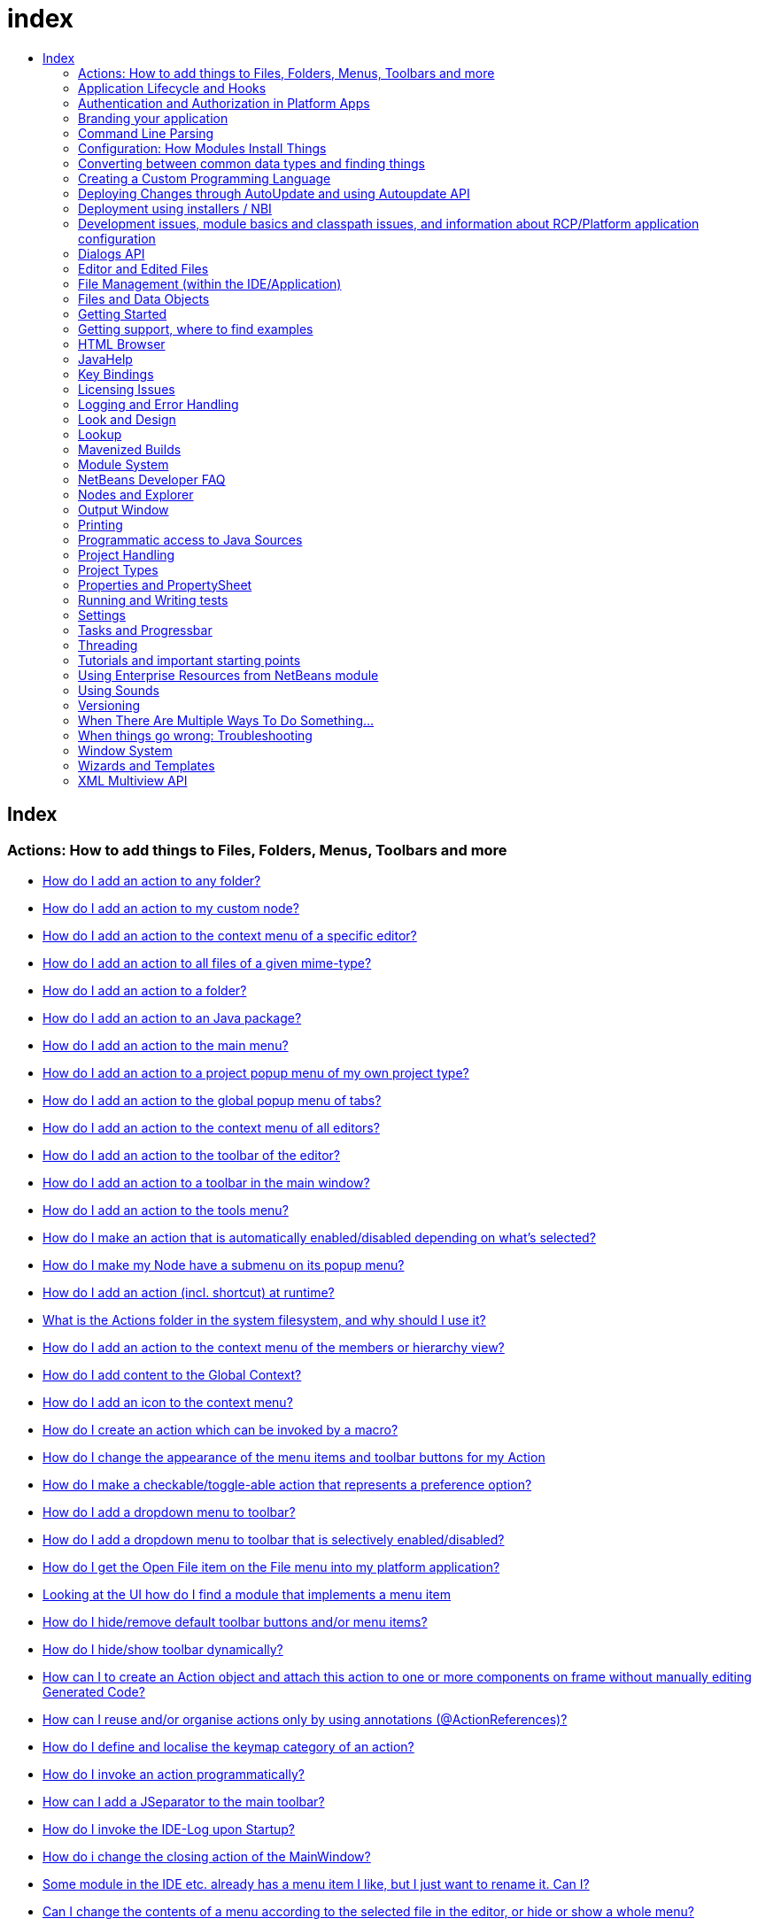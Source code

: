 // 
//     Licensed to the Apache Software Foundation (ASF) under one
//     or more contributor license agreements.  See the NOTICE file
//     distributed with this work for additional information
//     regarding copyright ownership.  The ASF licenses this file
//     to you under the Apache License, Version 2.0 (the
//     "License"); you may not use this file except in compliance
//     with the License.  You may obtain a copy of the License at
// 
//       http://www.apache.org/licenses/LICENSE-2.0
// 
//     Unless required by applicable law or agreed to in writing,
//     software distributed under the License is distributed on an
//     "AS IS" BASIS, WITHOUT WARRANTIES OR CONDITIONS OF ANY
//     KIND, either express or implied.  See the License for the
//     specific language governing permissions and limitations
//     under the License.
//

= index
:jbake-type: wiki
:jbake-tags: wiki, devfaq, needsreview
:jbake-status: published
:keywords: Apache NetBeans wiki index
:description: Apache NetBeans wiki index
:toc: left
:toc-title:
:syntax: true

[.sect1]
== Index

=== Actions: How to add things to Files, Folders, Menus, Toolbars and more

- link:DevFaqActionAddAnyFolder.asciidoc[How do I add an action to any folder?]
- link:DevFaqActionAddDataObject.asciidoc[How do I add an action to my custom node?]
- link:DevFaqActionAddEditorPopup.asciidoc[How do I add an action to the context menu of a specific editor?]
- link:DevFaqActionAddFileMime.asciidoc[How do I add an action to all files of a given mime-type?]
- link:DevFaqActionAddFolder.asciidoc[How do I add an action to a folder?]
- link:DevFaqActionAddJavaPackage.asciidoc[How do I add an action to an Java package?]
- link:DevFaqActionAddMenuBar.asciidoc[How do I add an action to the main menu?]
- link:DevFaqActionAddProjectOwnTypePopUp.asciidoc[How do I add an action to a project popup menu of my own project type?]
- link:DevFaqActionAddTabPopup.asciidoc[How do I add an action to the global popup menu of tabs?]
- link:DevFaqActionAddToContextMenuOfAllEditors.asciidoc[How do I add an action to the context menu of all editors?]
- link:DevFaqActionAddToEditorToolbar.asciidoc[How do I add an action to the toolbar of the editor?]
- link:DevFaqActionAddToolBar.asciidoc[How do I add an action to a toolbar in the main window?]
- link:DevFaqActionAddTools.asciidoc[How do I add an action to the tools menu?]
- link:DevFaqActionContextSensitive.asciidoc[How do I make an action that is automatically enabled/disabled depending on what's selected?]
- link:DevFaqActionNodePopupSubmenu.asciidoc[How do I make my Node have a submenu on its popup menu?]
- link:DevFaqActionsAddAtRuntime.asciidoc[How do I add an action (incl. shortcut) at runtime?]
- link:DevFaqActionsFolder.asciidoc[What is the Actions folder in the system filesystem, and why should I use it?]
- link:DevFaqAddActionToMembersOrHierarchyView.asciidoc[How do I add an action to the context menu of the members or hierarchy view?]
- link:DevFaqAddGlobalContext.asciidoc[How do I add content to the Global Context?]
- link:DevFaqAddIconToContextMenu.asciidoc[How do I add an icon to the context menu?]
- link:DevFaqAddMacroableAction.asciidoc[How do I create an action which can be invoked by a macro?]
- link:DevFaqChangeMenuItemToolbarAppearanceForAction.asciidoc[How do I change the appearance of the menu items and toolbar buttons for my Action]
- link:DevFaqCheckableActionPreferenceOption.asciidoc[How do I make a checkable/toggle-able action that represents a preference option?]
- link:DevFaqDropdownMenuAddToolbar.asciidoc[How do I add a dropdown menu to toolbar?]
- link:DevFaqDropdownMenuAddToolbarEnabled.asciidoc[How do I add a dropdown menu to toolbar that is selectively enabled/disabled?]
- link:DevFaqFileOpenAction.asciidoc[How do I get the Open File item on the File menu into my platform application?]
- link:DevFaqFindLocationInSourcesFromUi.asciidoc[Looking at the UI how do I find a module that implements a menu item]
- link:DevFaqHideRemoveToolbarMenu.asciidoc[How do I hide/remove default toolbar buttons and/or menu items?]
- link:DevFaqHideShowToolbar.asciidoc[How do I hide/show toolbar dynamically?]
- link:DevFaqHowCreateAnActionObject.asciidoc[How can I to create an Action object and attach this action to one or more components on frame without manually editing Generated Code?]
- link:DevFaqHowOrganizeOrReuseExistingActionsWithAnnotations.asciidoc[How can I reuse and/or organise actions only by using annotations (@ActionReferences)?]
- link:DevFaqHowToDefineTheKeyMapCategoryForAnAction.asciidoc[How do I define and localise the keymap category of an action?]
- link:DevFaqInvokeActionProgrammatically.asciidoc[How do I invoke an action programmatically?]
- link:DevFaqJSeparatorInMainToolbar.asciidoc[How can I add a JSeparator to the main toolbar?]
- link:DevFaqLogActionStartup.asciidoc[How do I invoke the IDE-Log upon Startup?]
- link:DevFaqMainwindowClosingAction.asciidoc[How do i change the closing action of the MainWindow?]
- link:DevFaqRenamingMenuItem.asciidoc[Some module in the IDE etc. already has a menu item I like, but I just want to rename it. Can I?]
- link:DevFaqSwitchingMenusByContext.asciidoc[Can I change the contents of a menu according to the selected file in the editor, or hide or show a whole menu?]
- link:DevFaqToggleActionAddToEditorToolbar.asciidoc[How do I add a toggle-able action to the toolbar/main menu?]
- link:DevFaqTweakRegistryByCodeDeduction.asciidoc[How do I remove Menu Item, Toolbar Button from plug-in's XML Layer?]
- link:DevFaqTweakRegistryByCodeReplacement.asciidoc[How do I have only Shortcut Keys for an Action?]
- link:DevFaqUsingSubmenus.asciidoc[Can I install submenus into popups or other menus, instead of a regular action?]

=== Application Lifecycle and Hooks

- link:DevFaqAppLifecycleHooks.asciidoc[What are some of the hooks in the application's lifecycle I can plug into?]

=== Authentication and Authorization in Platform Apps

- link:DevFaqPlatformAppAuthStrategies.asciidoc[Other strategies for authentication and authorization]

=== Branding your application

- link:BrandingAboutDialog.asciidoc[Branding About Dialog]
- link:BrandingUpdaterSplash.asciidoc[Branding Updater Splash]
- link:DevFaqRemoveStatusBar.asciidoc[How do I remove the status bar?]
- link:DevFaqVersionNumber.asciidoc[How do I set the version number?]
- link:TranslateNetbeansModule.asciidoc[Translating a NetBeans Module]

=== Command Line Parsing

- link:HowToEnableDisableMenusFromCommandLine.asciidoc[Can something that the user sets on the command line determine whether a menu item is enabled?]
- link:HowToEnableDisableModulesFromCommandLine.asciidoc[Same as the above, but this time for enabling/disabling modules?]
- link:HowToPassCommandLineArgumentsToANetBeansPlatformApplicationWhenRunInsideTheIDE.asciidoc[How to pass command line arguments to a NetBeans Platform application when run inside the IDE]

=== Configuration: How Modules Install Things

- link:DevFaqDotSettingsFiles.asciidoc[What are .settings files?]
- link:DevFaqDotShadowFiles.asciidoc[What are .shadow files?]
- link:DevFaqDynamicSystemFilesystem.asciidoc[Can I dynamically change the contents of the System Filesystem at runtime?]
- link:DevFaqFilesystemSee.asciidoc[How can I see the filesystem?]
- link:DevFaqInstalledFileLocator.asciidoc[Can I bundle some additional files with my module?  If so, how can I find those files to use them from my module?]
- link:DevFaqInstanceDataObject.asciidoc[What are .instance files?]
- link:DevFaqModulesGeneral.asciidoc[What are the ways a module can influence the system?]
- link:DevFaqModulesLayerFile.asciidoc[What is an XML layer?]
- link:DevFaqModulesStartupActions.asciidoc[How do I run some code when my module starts/loads/unloads?]
- link:DevFaqOrderAttributes.asciidoc[How do I specify the order for my menu items/toolbar buttons/files in the system filesystem?]
- link:DevFaqSystemFilesystem.asciidoc[What is the system filesystem?]
- link:DevFaqUserDir.asciidoc[What is the user directory, what is in it, and why do I need one?]

=== Converting between common data types and finding things

- link:DevFaqDataObjectFileObject.asciidoc[How do I get a DataObject for a FileObject?]
- link:DevFaqDataObjectNode.asciidoc[How do I get a DataObject for a Node?]
- link:DevFaqFileFileObject.asciidoc[How do I get a java.io.File for a FileObject?]
- link:DevFaqFileObjectDataObject.asciidoc[How do I get a FileObject for a DataObject?]
- link:DevFaqFileObjectFile.asciidoc[How do I get a FileObject for a File?]
- link:DevFaqFileVsFileObject.asciidoc[FileObjects versus Files]
- link:DevFaqFindInstance.asciidoc[I have a .instance file.  How do I get an actual object instance?]
- link:DevFaqFindSfs.asciidoc[How do I get a reference to the system filesystem?]
- link:DevFaqFolderOfInstances.asciidoc[I have a folder full of .instance files.  How do I get any/all of the object instances?]
- link:DevFaqNodeDataObject.asciidoc[How do I get a Node for a DataObject?]
- link:DevFaqUriVsUrl.asciidoc[URIs and URLs]

=== Creating a Custom Programming Language

- link:DevFaqCustomDebugger.asciidoc[How can I create a custom Debugger for my language?]
- link:DevFaqSyntaxHighlight.asciidoc[How do I add syntax highlighting for my language?]

=== Deploying Changes through AutoUpdate and using Autoupdate API

- link:DevFaqAutoUpdateAPIJavadoc.asciidoc[How can I find Javadoc of Autoupdate API with hints to use it?]
- link:DevFaqAutoUpdateBranding.asciidoc[How can I update the splash screen, title bar and other branding items via AutoUpdate?]
- link:DevFaqAutoUpdateCheckEveryStartup.asciidoc[How to force to check for updates at every startup?]
- link:DevFaqCustomUpdateCenter.asciidoc[How can I use AutoUpdate to deploy updates and new modules for my application?]
- link:DevFaqHowToChangeUpdateCenterURL.asciidoc[How to change the update center URL via code?]
- link:DevFaqNBMPack200.asciidoc[How to deal with pack200 compression in NBM?]
- link:DevFaqNbmPostInstall.asciidoc[How to specify post-install code in NBM?]
- link:DevFaqUseNativeInstaller.asciidoc[How can I run the installer for something else during module installation?]
- link:FaqPluginManagerCustomization.asciidoc[What other documentation is available about AutoUpdate?]

=== Deployment using installers / NBI

- link:DevInstallerAddVersioningInfo.asciidoc[How to add versioning information to be shown in "Installed Programs" (Windows-only)?]

=== Development issues, module basics and classpath issues, and information about RCP/Platform application configuration

- link:DevFaq2SrcPaths.asciidoc[How do I have two source directories within one module?]
- link:DevFaqAnnotationDevelopDebug.asciidoc[How do I develop and debug annotations for NetBeans platform apps?]
- link:DevFaqApiSpi.asciidoc[What is an SPI?  How is it different from an API?]
- link:DevFaqAutomaticPlatformDownload.asciidoc[How can I have my application compiled in a specific version of the platform?]
- link:DevFaqClassLoaders.asciidoc[What classloaders are created by the module system?]
- link:DevFaqCustomizeBuild.asciidoc[How can I customize the build process?]
- link:DevFaqDependOnCore.asciidoc[There is a class under org.netbeans.core that does what I need.  Can I depend on it?]
- link:DevFaqExternalLibraries.asciidoc[How to store external libraries in the NetBeans Hg repository]
- link:DevFaqHowPackageLibraries.asciidoc[I need to package some third party libraries with my module.  How do I do that?]
- link:DevFaqHowToFixDependencies.asciidoc[My project.xml lists more dependencies than I really need. How can I fix it?]
- link:DevFaqHowToReuseModules.asciidoc[Can I use modules from update center in my RCP application?]
- link:DevFaqImplementationDependency.asciidoc[What is an implementation dependency and what/how/when should I use one?]
- link:DevFaqJavaHelp.asciidoc[Is there a standard way to provide user documentation (help) for my module?]
- link:DevFaqMemoryLeaks.asciidoc[How can I fix memory leaks?]
- link:DevFaqMigratingToNewerPlatform.asciidoc[Migrating to a newer version of the Platform]
- link:DevFaqModuleDependencies.asciidoc[How do module dependencies/classloading work?]
- link:DevFaqModulePatching.asciidoc[How do I create a patch for a preexisting NetBeans module?]
- link:DevFaqModuleReload.asciidoc[Do I need to restart NetBeans every time to debug new changes?]
- link:DevFaqNativeLibraries.asciidoc[How do I add native libraries?]
- link:DevFaqNbIdiosyncracies.asciidoc[Common calls that should be done slightly differently in NetBeans than standard Swing apps (loading images, localized strings, showing dialogs)]
- link:DevFaqNbPlatformAndHarnessMixAndMatch.asciidoc[I want to use one version of the Platform with another version of the build harness. Can I?]
- link:DevFaqNetBeansClasspath.asciidoc[My module uses some libraries. I've tried setting CLASSPATH but it doesn't work. Help!]
- link:DevFaqNetBeansFullHack.asciidoc[Can I test changes to the IDE without going through the license check and so on?]
- link:DevFaqNetBeansProjectsDirectory.asciidoc[How can I customize the default project directory for my application, replacing "NetBeansProjects"?]
- link:DevFaqNoClassDefFound.asciidoc[My module uses class XYZ from NetBeans' APIs.  It compiles, but I get a NoClassDefFoundError at runtime. Why?]
- link:DevFaqOrphanedNetBeansOrgModules.asciidoc[Can I work on just one or two modules from the NetBeans source base by themselves?]
- link:DevFaqPlatformRuntimeProperties.asciidoc[I want to set some flags or CLI arguments for running my NB RCP/Platform based application (such as disable assertions). How do I do that?]
- link:DevFaqProfiling.asciidoc[How can I profile NetBeans?]
- link:DevFaqRuntimeMemory.asciidoc[How to run module with more PermGen and Heap memory?]
- link:DevFaqSignNbm.asciidoc[Can I sign NBMs I create?]
- link:DevFaqSpecifyJdkVersion.asciidoc[My module requires JDK 6 - how do I keep it from being loaded on an older release?]
- link:DevFaqSuitesVsClusters.asciidoc[What is the difference between a suite and a cluster?]
- link:DevFaqTopManager.asciidoc[Where is TopManager?  I'm trying to do the examples from the O'Reilly book]
- link:DevFaqUIResponsiveness.asciidoc[I am developing a NetBeans module. What performance criteria should it satisfy?]
- link:DevFaqUiDefaultsPropsNotFound.asciidoc[Why can't I load properties using UIDefaults?]
- link:DevFaqWeakListener.asciidoc[What is a WeakListener?]
- link:DevFaqWeakListenerWhen.asciidoc[When should I use a WeakListener?]
- link:DevFaqWhatIsACluster.asciidoc[What is a module cluster?]
- link:DevFaqWhatIsNbm.asciidoc[What is an "NBM"?]
- link:DevFaqWhenUseWrapperModule.asciidoc[When should I use a library wrapper module and when should I just package the library into my module?]
- link:DevFaqWrapperModules.asciidoc[What is a library wrapper module and how do I use it?]
- link:FaqRunSameTargetOnAllModules.asciidoc[How can I launch an Ant Task on all modules of my suite?]

=== Dialogs API

- link:DevFaqDialogControlOKButton.asciidoc[How can I control when the OK button is enabled]
- link:DevFaqDialogsApiIntro.asciidoc[What is the Dialogs API and How Do I Use It?]

=== Editor and Edited Files

- link:DevFaqEditorCodeCompletionAnyJEditorPane.asciidoc[How to add code completion to any JEditorPane]
- link:DevFaqEditorGetCurrentDocument.asciidoc[How can I get the currently open document in the selected editor?]
- link:DevFaqEditorHowIsMimeLookupComposed.asciidoc[How is MimeLookup composed?]
- link:DevFaqEditorHowToAddCodeTemplates.asciidoc[How to add code templates?]
- link:DevFaqEditorHowToAddDiffView.asciidoc[How to use the diff view in my own application/plugin?]
- link:DevFaqEditorHowToGetMimeTypeFromDocumentOrJTextComponent.asciidoc[How to get mime type from Document or JTextComponent?]
- link:DevFaqEditorHowToReuseEditorHighlighting.asciidoc[How to reuse XML syntax highlighting in your own editor]
- link:DevFaqEditorJEPForMimeType.asciidoc[How can I create JEditorPane for a specific document type?]
- link:DevFaqEditorWhatIsMimeLookup.asciidoc[What is MimeLookup?]
- link:DevFaqEditorWhatIsMimePath.asciidoc[What is MimePath?]
- link:DevFaqFileEditorContextMenuAddition.asciidoc[Can I add a menu item to the context menu of the Java source editor?]
- link:DevFaqFindCaretPositionInEditor.asciidoc[How can I get the position of the caret/line in the selected editor?]
- link:DevFaqGetOpenEditorWindows.asciidoc[How can I get a list of open editors/documents?]
- link:DevFaqI18nFileEncodingQueryObject.asciidoc[Project Encoding vs. File Encoding - What are the precedence rules used in NetBeans 6.0?]
- link:DevFaqListenEditorChanges.asciidoc[How can I track what file the user is currently editing?]
- link:DevFaqModifyOpenFile.asciidoc[Is it safe to programmatically modify a file which is open in the editor?]
- link:DevFaqMultipleProgrammaticEdits.asciidoc[I want to make some programmatic changes to the edited file.  How can I do it so one Undo undoes it all?]
- link:DevFaqOpenFileAtLine.asciidoc[How can I open a file in the editor at a particular line number and column?]
- link:DevFaqOpenReadOnly.asciidoc[How can I open a file in the editor in read-only mode?]
- link:DevFaqSyntaxColoring.asciidoc[Can I add syntax coloring for my own data object/MIME type?]

=== File Management (within the IDE/Application)

- link:DevFaqOpenFile.asciidoc[How can I open a file in the IDE programatically?]

=== Files and Data Objects

- link:DevFaqDataLoader.asciidoc[What is a DataLoader?]
- link:DevFaqDataObject.asciidoc[What is a DataObject?]
- link:DevFaqDataObjectInItsCookieSet.asciidoc[The next button is never enabled when I create my DataObject from a template.  Help!]
- link:DevFaqDataSystemsAddPopupToAllFolders.asciidoc[How do I add a menu item to the popup menu of every folder in the system?]
- link:DevFaqFileAttributes.asciidoc[What are file attributes?]
- link:DevFaqFileChoosers.asciidoc[I need to show a file chooser.  How can I remember most-recently-used directories?]
- link:DevFaqFileContextMenuAddition.asciidoc[Can I add a menu item to the context menu of every Java source file?]
- link:DevFaqFileObject.asciidoc[What is a FileObject?]
- link:DevFaqFileObjectInMemory.asciidoc[How can I create a FileObject in memory?]
- link:DevFaqFileRecognition.asciidoc[How does NetBeans recognize files?]
- link:DevFaqFileSystem.asciidoc[What is a FileSystem?]
- link:DevFaqImplementFilesystem.asciidoc[I'm having trouble implementing this filesystem....]
- link:DevFaqListenForChangesInNonExistentFile.asciidoc[I want to listen for changes in a file that may not exist or may be deleted and re-created]
- link:DevFaqListenForOpenEvents.asciidoc[How can I be notified when a file is opened?]
- link:DevFaqListenForSaveEvents.asciidoc[How can I be notified when a file is modified and saved?]
- link:DevFaqListeningForFileChanges.asciidoc[I am listening for changes in a folder/file but when there are changes I do not receive an event]
- link:DevFaqMIMEResolver.asciidoc[How can I create declarative MIMEResolver and add new file type?]
- link:DevFaqNewXMLFileType.asciidoc[How do I add support for an XML type with a different extension?]

=== Getting Started

- link:DefFaqMapApisToTasks.asciidoc[What API do I want to use for x, y or z?]
- link:DevFaqAccessSourcesUsingMercurial.asciidoc[How do I get sources for NetBeans using Mercurial (hg)?]
- link:DevFaqAccessSourcesWeb.asciidoc[How do I get zipped sources for a periodic build?]
- link:DevFaqBecomingProficient.asciidoc[Becoming a proficient module developer]
- link:DevFaqGeneralPackageNamingConventions.asciidoc[Why are some packages org.netbeans.api.something and others are org.netbeans.something.api?]
- link:DevFaqGeneralWhatIsNetBeansExe.asciidoc[What is netbeans.exe, who compiles it and why is it there?]
- link:DevFaqGeneralWhereIsJavadoc.asciidoc[Where can I find Javadoc for the IDE and Platform?]
- link:DevFaqGeneralWhereIsPlatformHowToBuild.asciidoc[Where is the Platform and how can I build it?]
- link:DevFaqLibrariesModuleDescriptions.asciidoc[In the Libraries tab of my application's Project Properties, there sure are a lot of modules listed. What are they for]
- link:DevFaqNetBeansPlatformManager.asciidoc[How do I set up a NetBeans Platform in the IDE?]
- link:DevFaqSellingModules.asciidoc[I have written a module. Can I sell it?]
- link:DevFaqSourceTreeModuleDescriptions.asciidoc[There sure are a lot of modules in the source tree.  What are they for]
- link:DevFaqWhatIsAModule.asciidoc[What is a module?]

=== Getting support, where to find examples

- link:DevFaqFileBug.asciidoc[Filing a bug report]
- link:DevFaqMoreDocsOnCertainAPIs.asciidoc[Where can I find more documentation on certain APIs?]
- link:DevFaqSampleCode.asciidoc[Examples of how to use various APIs]
- link:NetBeansCertifiedEngineerCourse.asciidoc[Can I get training material for the NetBeans Certification course?]

=== HTML Browser

- link:DevFaqHowToOpenURL.asciidoc[How to open a URL in the internal/default HTML browser?]

=== JavaHelp

- link:DevFaqHelpGuidelines.asciidoc[JavaHelp integration guide]
- link:DevFaqIdeWelcome.asciidoc[How do I fix problems about 'ide.welcome'?]
- link:DevFaqJavaHelpForNodeProperties.asciidoc[How can I hook up JavaHelp to property sets or individual properties?]
- link:DevFaqJavaHelpNotDisplayed.asciidoc[Why doesn't my JavaHelp content show up?]
- link:DevFaqJavaHelpOverrideCustom.asciidoc[How can I override JavaHelp to display my own custom help or documentation?]

=== Key Bindings

- link:DevFaqAddDefaultActionShortcuts.asciidoc[How do I add default shortcuts for SystemActions (like cut, paste, etc)?]
- link:DevFaqAddShortCutForAction.asciidoc[How to set the shortcut of an action outside of your own module?]
- link:DevFaqGetShortCutForAction.asciidoc[How to get the shortcut/shortkey of an action at runtime?]
- link:DevFaqGlobalVsEditorKeybindings.asciidoc[What about editor-specific keybindings?]
- link:DevFaqKeybindings.asciidoc[How do key bindings work?]
- link:DevFaqKeybindingsInUse.asciidoc[Which keybindings are already being used?]
- link:DevFaqLogicalKeybindings.asciidoc[Why should I use D- for Ctrl and O- for Alt? I thought C- stood for Ctrl and A- stood for Alt!]
- link:DevFaqOrderActions.asciidoc[I want my action to appear between two existing items/in a specific place in the menu.  Can I do that?]
- link:DevFaqRebindingKeys.asciidoc[Binding one key to more than one action]

=== Licensing Issues

- link:DevFaqEpl3rdPartySources.asciidoc[Where to download sources of EPL third-party components?]
- link:DevFaqLgpl3rdPartySources.asciidoc[Where to download sources of LGPL third-party components?]
- link:DevFaqLic3rdPartyComponents.asciidoc[NetBeans Platform and 3rd party components]
- link:DevFaqMpl3rdPartySources.asciidoc[Where to download sources of MPL third-party components?]

=== Logging and Error Handling

- link:DevFaqAddTimestampToLogs.asciidoc[How can I add a timestamp to the logs?]
- link:DevFaqCustomizingUnexpectedExceptionDialog.asciidoc[How can I customize the Unexpected Exception dialog?]
- link:DevFaqLogging.asciidoc[Using java.util.logging in NetBeans]
- link:DevFaqUIGestures.asciidoc[UI Logging through Gestures Collector]
- link:DevFaqUnexpectedExceptionDialog.asciidoc[How can I suppress the Unexpected Exception dialog?]

=== Look and Design

- link:DevFaqChangeLookAndFeel.asciidoc[How can I set the Swing look and feel on startup?]
- link:DevFaqCustomFontSize.asciidoc[I have a custom component.  How can I make it respond to --fontsize like the rest of NetBeans?]
- link:DevFaqImagesForDarkLaf.asciidoc[How to provide non-inverted images for dark LookAndFeels like DarkMetal/Darcula?]

=== Lookup

- link:DevFaqLookup.asciidoc[What is a Lookup?]
- link:DevFaqLookupContents.asciidoc[How can I find out what is in a Lookup]
- link:DevFaqLookupCookie.asciidoc[What is the difference between getCookie(Class), SharedClassObject.findObject(Class) and Lookup.lookup(Class)?]
- link:DevFaqLookupDefault.asciidoc[What is the "default Lookup"?]
- link:DevFaqLookupEventBus.asciidoc[Event Bus in NetBeans]
- link:DevFaqLookupForDataNode.asciidoc[How can I add support for lookups on nodes representing my file type?]
- link:DevFaqLookupGenerics.asciidoc[How do I use Java generics with Lookup?]
- link:DevFaqLookupHowToOverride.asciidoc[How can I override an instance in the Lookup?]
- link:DevFaqLookupImplement.asciidoc[How do I implement my own lookup or proxy another one?]
- link:DevFaqLookupLazyLoad.asciidoc[How do I lazy-load an item in the lookup?]
- link:DevFaqLookupNonSingleton.asciidoc[If there is more than one of a type in a Lookup, which instance will I get?]
- link:DevFaqLookupPackageNamingAndLookup.asciidoc[After adding my class to Lookup I get a "ClassNotFoundException" when trying to look it up, why?]
- link:DevFaqLookupVsHashmap.asciidoc[Why use Lookup - wouldn't a Map be good enough?]
- link:DevFaqLookupWhere.asciidoc[What uses Lookup?]
- link:DevFaqSysFsLookupRegistration.asciidoc[How can I register services into the lookup using the system filesystem?]
- link:DevFaqWhenLookup.asciidoc[When should I use Lookup in my own APIs?]

=== Mavenized Builds

- link:DevFaqMavenHowToMigrateFromANT.asciidoc[How to convert an ANT-based NetBeans Module to a Maven-based NetBeans Module?]
- link:DevFaqMavenL10N.asciidoc[How can I create localization modules using Maven?]
- link:DevFaqMavenPlatformRebel.asciidoc[Can I use JRebel to speed up development?]
- link:DevFaqMavenSystemScope.asciidoc[Why can't I use system scope for a library wrapper module?]

=== Module System

- link:Autoload.asciidoc[What is an autoload module?]
- link:DevFaqChangeRestartSplash.asciidoc[How can I change the NetBeans splash screen shown when an installed module requires restart?]
- link:DevFaqDisableAutoupdate.asciidoc[Can I disable Auto Update (for example, while running tests)?]
- link:DevFaqFixDependencies.asciidoc[How fix module dependencies automatically?]
- link:DevFaqModuleCCE.asciidoc[Why am I getting a ClassCastException when the class is clearly of the right type?]
- link:DevFaqModuleDupePackages.asciidoc[Can two or more modules contain the same package?]
- link:DevFaqModuleLoadUnloadNotification.asciidoc[How can code in one module be notified when other modules are loaded or unloaded?]
- link:DevFaqModuleObfuscation.asciidoc[How can I obfuscate a module?]
- link:DevFaqNonGuiPlatformApp.asciidoc[Can I create a console or server (non-GUI) app with the NetBeans Platform?]
- link:DevFaqSuppressExistingModule.asciidoc[I want my module to disable some of the modules that would normally be enabled. Possible?]
- link:DevFaqTutorialsDebugging.asciidoc[How do I debug a module I'm building?]

=== NetBeans Developer FAQ

- link:FaqIndex.asciidoc[list of other FAQs]
- link:HowToAddFAQEntries.asciidoc[How To Add FAQ Entries]

=== Nodes and Explorer

- link:DevFaqAddDoingEvilThingsToForeignNodes.asciidoc[I have a reference to an existing Node from some other module.  Can I add cookies/properties/children?]
- link:DevFaqAddingRemovingChildrenDynamically.asciidoc[Can I add, remove or reorder children of a node on the fly?]
- link:DevFaqChangeNodeAppearance.asciidoc[How can I change my node's appearance?]
- link:DevFaqCreateExplorerPanel.asciidoc[How do I create a TopComponent (tab in the main window) to show some Nodes?]
- link:DevFaqCutCopyPaste.asciidoc[How do I handle cut, copy and paste?]
- link:DevFaqExpandAndSelectSpecificNode.asciidoc[How do I make a particular node visible in the Explorer, and maybe select it?]
- link:DevFaqExplorer.asciidoc[What is "explorer"?]
- link:DevFaqExplorerConnectNode.asciidoc[How do I show a Node in my explorer view?]
- link:DevFaqExplorerManager.asciidoc[What is an ExplorerManager?]
- link:DevFaqExplorerViews.asciidoc[What is an Explorer View?]
- link:DevFaqExplorerViewsInMantisse.asciidoc[How can I design explorer views in Mantisse GUI editor?]
- link:DevFaqFilesFromNodes.asciidoc[How do I get at the file that a particular node represents?]
- link:DevFaqGraphicalChoiceView.asciidoc[How can I graphically create a ChoiceView?]
- link:DevFaqNodeChildrenDotLeaf.asciidoc[Why do my nodes in the Explorer always have an expand-box by them, even though they have no children?]
- link:DevFaqNodeDeletionDialog.asciidoc[How can I prevent (or override) the node deletion dialog?]
- link:DevFaqNodeInjectingLookupContents.asciidoc[I want to allow other modules to inject objects into my Node's Lookup, or Actions into its actions]
- link:DevFaqNodePropertyForFiles.asciidoc[I have a Node.Property for a file. How can I control the file chooser that is the custom editor?]
- link:DevFaqNodeSelectAll.asciidoc[How can I implement "Select all/Deselect all/Invert selection" features?]
- link:DevFaqNodeSerialize.asciidoc[How to serialize my nodes?]
- link:DevFaqNodeSubclass.asciidoc[I need to create my own Nodes. What should I subclass?]
- link:DevFaqNodeViewCapability.asciidoc[How can I add a "View" capability for data my node represents?]
- link:DevFaqNodesChildFactory.asciidoc[I need to show Nodes for objects that are slow to create.  How do I compute Node children on a background thread?]
- link:DevFaqNodesCustomLookup.asciidoc[I need to add to/remove from/customize the content of my Node/DataObject/TopComponent's Lookup.  How do I do it?]
- link:DevFaqNodesDecorating.asciidoc[How do I "decorate" nodes that come from another module (i.e. add icons, actions)?]
- link:DevFaqOutlineViewHorizontalScrolling.asciidoc[How can I add horizontal scrolling support to the OutlineView component?]
- link:DevFaqPropertyEditorHints.asciidoc[I have a Node.Property. I want to control its appearance or custom editor somehow.  Can I do that without writing my own property editor?]
- link:DevFaqSortableTTVColumns.asciidoc[How can I make sortable columns in a TreeTableView?]
- link:DevFaqSuppressEditTTVColumns.asciidoc[How do I remove the "..." buttons of a TreeTableView?]
- link:DevFaqTrackGlobalSelection.asciidoc[I need to write some code that tracks the global selection.  What should I do?]
- link:DevFaqTrackingExplorerSelections.asciidoc[Tracking selections in the Explorer]
- link:DevFaqViewSaveTTVColumns.asciidoc[How do I preserve the column attributes of a TreeTableView?]
- link:DevFaqWhatIsANode.asciidoc[What is a Node?]

=== Output Window

- link:DevFaqCustomIOProvider.asciidoc[How to implement custom IOProvider?]
- link:DevFaqInput.asciidoc[How to get user input in the Output Window?]
- link:DevFaqOWColorText.asciidoc[How to use color text in Output Window?]
- link:DevFaqOWTabEmbedding.asciidoc[How do I embed output window tab to another component?]
- link:DevFaqOutputWindow.asciidoc[How do I create my own tab in the output window and write to it?]
- link:DevFaqOutputWindowExternalProcess.asciidoc[How do I route the output from an external process to the output window?]

=== Printing

- link:DevFaqHowToPrint.asciidoc[Help, the Print menu item is disabled!]

=== Programmatic access to Java Sources

- link:DevFaqObtainSourcesOfAJavaClass.asciidoc[How to obtain a source file for a Java class and open in the editor?]
- link:DevFaqScanForClasses.asciidoc[How can I scan a classpath to find all classes of a particular type?]
- link:JavaHT_GetAllMembers.asciidoc[How do I Get All Methods/Fields/Constructors of a Class?]
- link:JavaHT_Modification.asciidoc[How can I programmatically modify a Java source file?]
- link:Java_DevelopersGuide.asciidoc[Java_DevelopersGuide]

=== Project Handling

- link:DevFaqGetNameOfProjectGroup.asciidoc[How to get the name of the active project group?]
- link:DevFaqGetNameOrIconForProject.asciidoc[How to get the name or icon of a project?]
- link:DevFaqGetProjectForFileInEditor.asciidoc[How to get the project of the active file in the editor?]
- link:DevFaqListenForOpeningClosingProject.asciidoc[How to listen for projects to be opened/closed?]
- link:DevFaqOpenProjectProgramatically.asciidoc[How can I open a Project programatically?]

=== Project Types

- link:DevFaqActionAddProjectCustomizer.asciidoc[How to add a new panel to a Project Properties dialog?]
- link:DevFaqActionAddProjectCustomizerToMultipleTypes.asciidoc[How do I register a "ProjectCustomizer" to multiple project types?]
- link:DevFaqActionAddProjectPopUp.asciidoc[How do I add an action to a project popup menu?]
- link:DevFaqActionAddProjectTypePopUp.asciidoc[How do I add an action to a project popup menu of a specific project type?]
- link:DevFaqActionAllAvailableProjectTypes.asciidoc[How determine all available project types?]
- link:DevFaqAddFileTemplateToNewFileContentMenu.asciidoc[How can I define the available File types when the user right-clicks the project folder and chooses "New"?]
- link:DevFaqIdentifyMain.asciidoc[How do I identify the "main project"?]
- link:DevFaqPossibleToExtend.asciidoc[Is it possible to extend an existing project type?]

=== Properties and PropertySheet

- link:DevFaqPropertySheetEditors.asciidoc[How do I change the default behavior of PropertySheet editors?]
- link:DevFaqPropertySheetHideDescription.asciidoc[How do I hide the description area in property window?]
- link:DevFaqPropertySheetNodes.asciidoc[How do I show my node's properties in the Properties view?]
- link:DevFaqPropertySheetReadonlyProperty.asciidoc[How do I add a readonly property?]
- link:DevFaqPropertySheetTabs.asciidoc[How do I display different groups of properties on buttons in the property sheet the way Matisse does?]

=== Running and Writing tests

- link:DevFaqTestDataObject.asciidoc[Writing Tests for DataObjects and DataLoaders]
- link:DevFaqTestUsingSystemFileSystem.asciidoc[How do I test something which uses the System Filesystem?]
- link:DevFaqUsingSimpletests.asciidoc[Using NbModuleSuite &amp; friends]
- link:DevRunningTestsPlatformApp.asciidoc[Running tests on a platform application]
- link:NetBeansDeveloperTestFAQ.asciidoc[NetBeans Developer Test FAQ]
- link:TestingThingsThatUseFileObjectDataObjectDataFolder.asciidoc[Testing things that use FileObjects]

=== Settings

- link:DevFaqExportImport.asciidoc[How to register options for export/import to module's layer?]
- link:DevFaqExtendOptionsSearch.asciidoc[How can I configure my options panel to be found by global quicksearch or options search?]
- link:DevFaqExtendOptionsWindow.asciidoc[Can I add new panels to the Options window?]
- link:DevFaqHowToChangeSettingsFromAnExternalModules.asciidoc[How do you change the configuration of other modules?]
- link:DevFaqJavaStartParms.asciidoc[How do I change the application's Java start parameters?]
- link:DevFaqOpenOptionsAtCategory.asciidoc[How do you open the option dialog with a preselected category?]
- link:DevFaqSetPrefs.asciidoc[How do I let the user set preferences/options/customization/configuration for my module/application?]

=== Tasks and Progressbar

- link:DevFaqExternalExecution.asciidoc[How to run/execute an external program?]
- link:DevFaqTaskLongRunningAsyncTask.asciidoc[How to execute a long running task from an action without blocking the GUI?]

=== Threading

- link:DevFaqBackgroundThread.asciidoc[What is a background thread and why do I need one?]
- link:DevFaqRequestProcessor.asciidoc[When should I use RequestProcessor.getDefault() and when should I create my own RequestProcessor?]
- link:DevFaqRequestProcessorTask.asciidoc[How can I run an operation occasionally on a background thread, but reschedule it if something happens to delay it?]
- link:DevFaqThreading.asciidoc[I need to run some code on a background thread.  Can the platform help me?]
- link:DevFaqThreadingBuiltIn.asciidoc[What APIs come with built-in background thread handling?]

=== Tutorials and important starting points

- link:DevFaqAnnotationList.asciidoc[NetBeans Annotation Cheat Sheet]
- link:DevFaqApisBasics.asciidoc[What are the basic things I should know about NetBeans' architecture to get started creating NetBeans Platform applications?]
- link:DevFaqTutorialsAPI.asciidoc[NetBeans API starting point]
- link:DevFaqTutorialsIndex.asciidoc[Any tutorials out there, please?]

=== Using Enterprise Resources from NetBeans module

- link:DevFaqAppClientOnNbPlatformTut.asciidoc[Java EE Application Client on top of NetBeans Platform Tutorial]
- link:DevFaqCallEjbFromNbm.asciidoc[How to call EJB from NetBeans module]

=== Using Sounds

- link:DevFaqMakeItTalk.asciidoc[How to make my application talk?]
- link:DevFaqUseSounds.asciidoc[How to use sounds in my application?]

=== Versioning

- link:ProjectVersioning.asciidoc[How to add versioning actions like GIT, Mercurial, SVN, CVS to my own nodes?]

=== When There Are Multiple Ways To Do Something...

- link:DevFaqModulesDeclarativeVsProgrammatic.asciidoc[Installing things declaratively vs. installing things programmatically]
- link:DevFaqRegisterObjectsViaInstanceOrSettingsFiles.asciidoc[Should I register an object in my layer file using .instance or .settings files?  What about .shadow files?]
- link:DevFaqWaysToRegisterInDefaultLookup.asciidoc[Which way should I register an object in the default Lookup?]
- link:DevFaqWhenToUseWhatRegistrationMethod.asciidoc[I need to register some object to be found at runtime, or run some code on startup.  Which way should I use?]

=== When things go wrong: Troubleshooting

- link:DevFaqTroubleshootClassNotFound.asciidoc[I've got a class not found error/exception.  How can I fix it?]
- link:DevFaqTroubleshootMissingItemsInZippedSources.asciidoc[I find files missing from the source ZIP file]

=== Window System

- link:DevFaqCustomWindowMode.asciidoc[How to create a custom window mode?]
- link:DevFaqCustomizeWindowSystem.asciidoc[How can I customize the window system via the latest 7.1 techniques/enhancements?]
- link:DevFaqEditorTopComponent.asciidoc[I want to create a TopComponent class to use as an editor, not a singleton]
- link:DevFaqExecutableIcon.asciidoc[How can I change the executable's icon?]
- link:DevFaqInitialMainWindowSize.asciidoc[How do I set the initial size of the main window?]
- link:DevFaqMainTitle.asciidoc[How to change main title contents?]
- link:DevFaqMixingLightweightHeavyweight.asciidoc[How to mix lightweight (Swing) and heavyweight (AWT) components?]
- link:DevFaqMultipleTopComponentAction.asciidoc[I have a non-singleton TopComponent. Can I write actions which show all available instances in the main menu?]
- link:DevFaqNonSingletonTopComponents.asciidoc[How can I change my TopComponent to not be a singleton?]
- link:DevFaqOverrideDefaultWindowSize.asciidoc[How to override the default size of an existing window?]
- link:DevFaqReplaceWindowSystem.asciidoc[How can I replace the Window System?]
- link:DevFaqWindowsAndDialogs.asciidoc[Windows and dialogs]
- link:DevFaqWindowsComponentHowTo.asciidoc[I want to show my own component(s) in the main window - where do I start?]
- link:DevFaqWindowsGeneral.asciidoc[What is the window system]
- [[DevFaqWindowsInternals|How does the window system _really_ work?]]
- link:DevFaqWindowsMatisse.asciidoc[How do I use Matisse/GroupLayout (new form editor/layout manager in 5.0) in my windowing system components]
- link:DevFaqWindowsMaximizeViaCode.asciidoc[How to maximize a TopComponent?]
- link:DevFaqWindowsMode.asciidoc[What are Modes?]
- link:DevFaqWindowsNoActionsOnToolbars.asciidoc[I want to disable the popup menu on the toolbars in the main window.  How do I do that?]
- link:DevFaqWindowsOpenInMode.asciidoc[My TopComponent always opens in the editor area, but I want it to open in the same place as XYZ]
- link:DevFaqWindowsOpenTopComponents.asciidoc[Which TopComponents are open?]
- link:DevFaqWindowsTopComponent.asciidoc[What are TopComponents?]
- link:DevFaqWindowsTopComponentLookup.asciidoc[Why does TopComponent have a getLookup() method?  What is it for?]
- link:DevFaqWindowsWstcrefAndFriends.asciidoc[How do I use .wstcrf/.wsmode/.settings files to install my module's components in the window system?]
- link:DevFaqWindowsXmlApi.asciidoc[How does the XML API for installing window system components work?]

=== Wizards and Templates

- link:DevFaqMakeGroupTemplate.asciidoc[How do I make a file template which actually creates a set of files at once?]
- link:DevFaqOpenFilesAfterProjectCreation.asciidoc[How to open files in editor after project creation?]
- link:DevFaqTemplatesInNonIdeApp.asciidoc[I am creating a non-IDE application.  How do I enable/control templates?]
- link:DevFaqWizardChangeLabelsOfDefaultButtons.asciidoc[How to customize the button text of default buttons of a wizard (Finish, Cancel, etc.)?]
- link:DevFaqWizardPanelError.asciidoc[How do I show that a user has filled an invalid input into my wizard?]

=== XML Multiview API

- link:DevFaqMultiViewChangeTabInCode.asciidoc[How to change selected tab of Multiview?]

-NOTE:* This document was automatically converted to the AsciiDoc format on 2018-02-07, and needs to be reviewed.
